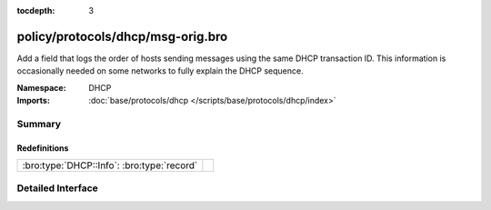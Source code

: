 :tocdepth: 3

policy/protocols/dhcp/msg-orig.bro
==================================
.. bro:namespace:: DHCP

Add a field that logs the order of hosts sending messages
using the same DHCP transaction ID.  This information is
occasionally needed on some networks to fully explain the
DHCP sequence.

:Namespace: DHCP
:Imports: :doc:`base/protocols/dhcp </scripts/base/protocols/dhcp/index>`

Summary
~~~~~~~
Redefinitions
#############
========================================== =
:bro:type:`DHCP::Info`: :bro:type:`record` 
========================================== =


Detailed Interface
~~~~~~~~~~~~~~~~~~

